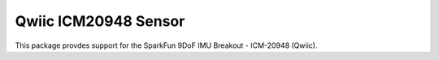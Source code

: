 Qwiic ICM20948 Sensor
==========================

This package provdes support for the SparkFun 9DoF IMU Breakout - ICM-20948 (Qwiic).
